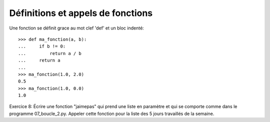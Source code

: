 Définitions et appels de fonctions
----------------------------------

Une fonction se définit grace au mot clef 'def' et un bloc indenté::

  >>> def ma_fonction(a, b):
  ...     if b != 0:
  ...         return a / b
  ...     return a
  ...
  >>> ma_fonction(1.0, 2.0)
  0.5
  >>> ma_fonction(1.0, 0.0)
  1.0

Exercice 8: Écrire une fonction "jaimepas" qui prend une liste en paramètre et
qui se comporte comme dans le programme 07_boucle_2.py. Appeler cette fonction
pour la liste des 5 jours travaillés de la semaine.
